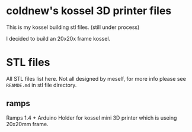 
* coldnew's kossel 3D printer files

This is my kossel building stl files. (still under process)

I decided to build an 20x20x frame kossel.

* STL files

All STL files list here. Not all designed by meself, for more info
please see =REAMDE.md= in stl file directory.

** ramps

Ramps 1.4 + Arduino Holder for kossel mini 3D printer which is useing 20x20mm frame.
